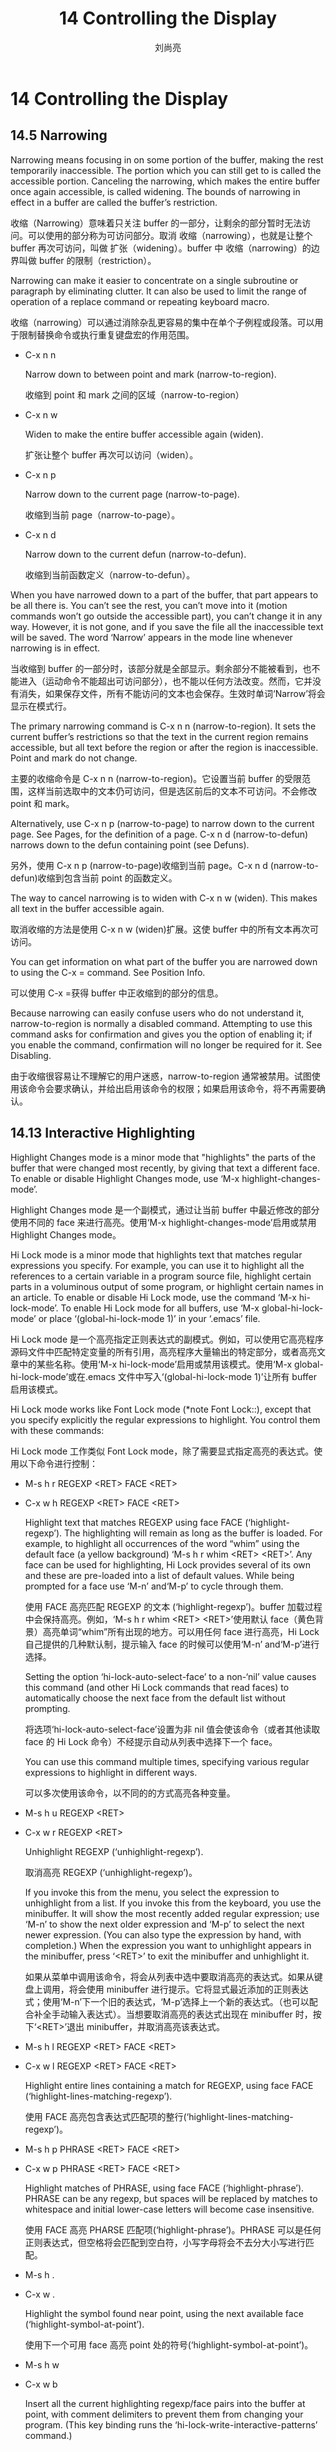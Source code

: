 # -*- coding:utf-8 -*-
#+title:14 Controlling the Display
#+author:刘尚亮
#+email：phenix3443@gmail.com

* 14 Controlling the Display
** 14.5 Narrowing

   Narrowing means focusing in on some portion of the buffer, making the rest temporarily inaccessible. The portion which you can still get to is called the accessible portion. Canceling the narrowing, which makes the entire buffer once again accessible, is called widening. The bounds of narrowing in effect in a buffer are called the buffer’s restriction.

   收缩（Narrowing）意味着只关注 buffer 的一部分，让剩余的部分暂时无法访问。可以使用的部分称为可访问部分。取消 收缩（narrowing），也就是让整个 buffer 再次可访问，叫做 扩张（widening）。buffer 中 收缩（narrowing）的边界叫做 buffer 的限制（restriction）。

   Narrowing can make it easier to concentrate on a single subroutine or paragraph by eliminating clutter. It can also be used to limit the range of operation of a replace command or repeating keyboard macro.

   收缩（narrowing）可以通过消除杂乱更容易的集中在单个子例程或段落。可以用于限制替换命令或执行重复键盘宏的作用范围。

   + C-x n n

	 Narrow down to between point and mark (narrow-to-region).

	 收缩到 point 和 mark 之间的区域（narrow-to-region）

   + C-x n w

	 Widen to make the entire buffer accessible again (widen).

	 扩张让整个 buffer 再次可以访问（widen）。

   + C-x n p

	 Narrow down to the current page (narrow-to-page).

	 收缩到当前 page（narrow-to-page）。

   + C-x n d

	 Narrow down to the current defun (narrow-to-defun).

	 收缩到当前函数定义（narrow-to-defun）。

   When you have narrowed down to a part of the buffer, that part appears to be all there is. You can’t see the rest, you can’t move into it (motion commands won’t go outside the accessible part), you can’t change it in any way. However, it is not gone, and if you save the file all the inaccessible text will be saved. The word ‘Narrow’ appears in the mode line whenever narrowing is in effect.

   当收缩到 buffer 的一部分时，该部分就是全部显示。剩余部分不能被看到，也不能进入（运动命令不能超出可访问部分），也不能以任何方法改变。然而，它并没有消失，如果保存文件，所有不能访问的文本也会保存。生效时单词‘Narrow’将会显示在模式行。

   The primary narrowing command is C-x n n (narrow-to-region). It sets the current buffer’s restrictions so that the text in the current region remains accessible, but all text before the region or after the region is inaccessible. Point and mark do not change.

   主要的收缩命令是 C-x n n (narrow-to-region)。它设置当前 buffer 的受限范围，这样当前选取中的文本仍可访问，但是选区前后的文本不可访问。不会修改 point 和 mark。

   Alternatively, use C-x n p (narrow-to-page) to narrow down to the current page. See Pages, for the definition of a page. C-x n d (narrow-to-defun) narrows down to the defun containing point (see Defuns).

   另外，使用 C-x n p (narrow-to-page)收缩到当前 page。C-x n d (narrow-to-defun)收缩到包含当前 point 的函数定义。

   The way to cancel narrowing is to widen with C-x n w (widen). This makes all text in the buffer accessible again.

   取消收缩的方法是使用 C-x n w (widen)扩展。这使 buffer 中的所有文本再次可访问。

   You can get information on what part of the buffer you are narrowed down to using the C-x = command. See Position Info.

   可以使用 C-x =获得 buffer 中正收缩到的部分的信息。

   Because narrowing can easily confuse users who do not understand it, narrow-to-region is normally a disabled command. Attempting to use this command asks for confirmation and gives you the option of enabling it; if you enable the command, confirmation will no longer be required for it. See Disabling.

   由于收缩很容易让不理解它的用户迷惑，narrow-to-region 通常被禁用。试图使用该命令会要求确认，并给出启用该命令的权限；如果启用该命令，将不再需要确认。

** 14.13 Interactive Highlighting

   Highlight Changes mode is a minor mode that "highlights" the parts of the buffer that were changed most recently, by giving that text a different face.  To enable or disable Highlight Changes mode, use ‘M-x highlight-changes-mode’.

   Highlight Changes mode 是一个副模式，通过让当前 buffer 中最近修改的部分使用不同的 face 来进行高亮。使用‘M-x highlight-changes-mode’启用或禁用 Highlight Changes mode。

   Hi Lock mode is a minor mode that highlights text that matches regular expressions you specify.  For example, you can use it to highlight all the references to a certain variable in a program source file, highlight certain parts in a voluminous output of some program, or highlight certain names in an article.  To enable or disable Hi Lock mode, use the command ‘M-x hi-lock-mode’.  To enable Hi Lock mode for all buffers, use ‘M-x global-hi-lock-mode’ or place ‘(global-hi-lock-mode 1)’ in your ‘.emacs’ file.

   Hi Lock mode 是一个高亮指定正则表达式的副模式。例如，可以使用它高亮程序源码文件中匹配特定变量的所有引用，高亮程序大量输出的特定部分，或者高亮文章中的某些名称。使用‘M-x hi-lock-mode’启用或禁用该模式。使用‘M-x global-hi-lock-mode’或在.emacs 文件中写入‘(global-hi-lock-mode 1)’让所有 buffer 启用该模式。

   Hi Lock mode works like Font Lock mode (*note Font Lock::), except that you specify explicitly the regular expressions to highlight.  You control them with these commands:

   Hi Lock mode 工作类似 Font Lock mode，除了需要显式指定高亮的表达式。使用以下命令进行控制：

   + M-s h r REGEXP <RET> FACE <RET>
   + C-x w h REGEXP <RET> FACE <RET>

	 Highlight text that matches REGEXP using face FACE (‘highlight-regexp’).  The highlighting will remain as long as the buffer is loaded.  For example, to highlight all occurrences of the word “whim” using the default face (a yellow background) ‘M-s h r whim <RET> <RET>’.  Any face can be used for highlighting, Hi Lock provides several of its own and these are pre-loaded into a list of default values.  While being prompted for a face use ‘M-n’ and‘M-p’ to cycle through them.

	 使用 FACE 高亮匹配 REGEXP 的文本 (‘highlight-regexp’)。buffer 加载过程中会保持高亮。例如，‘M-s h r whim <RET> <RET>’使用默认 face（黄色背景）高亮单词“whim”所有出现的地方。可以用任何 face 进行高亮，Hi Lock 自己提供的几种默认制，提示输入 face 的时候可以使用‘M-n’ and‘M-p’进行选择。

	 Setting the option ‘hi-lock-auto-select-face’ to a non-‘nil’ value causes this command (and other Hi Lock commands that read faces) to automatically choose the next face from the default list without prompting.

	 将选项‘hi-lock-auto-select-face’设置为非 nil 值会使该命令（或者其他读取 face 的 Hi Lock 命令）不经提示自动从列表中选择下一个 face。

     You can use this command multiple times, specifying various regular expressions to highlight in different ways.

	 可以多次使用该命令，以不同的的方式高亮各种变量。

   + M-s h u REGEXP <RET>
   + C-x w r REGEXP <RET>

     Unhighlight REGEXP (‘unhighlight-regexp’).

	 取消高亮 REGEXP (‘unhighlight-regexp’)。

	 If you invoke this from the menu, you select the expression to unhighlight from a list.  If you invoke this from the keyboard, you use the minibuffer.  It will show the most recently added regular expression; use ‘M-n’ to show the next older expression and ‘M-p’ to select the next newer expression.  (You can also type the expression by hand, with completion.)  When the expression you want to unhighlight appears in the minibuffer, press ‘<RET>’ to exit the minibuffer and unhighlight it.

	 如果从菜单中调用该命令，将会从列表中选中要取消高亮的表达式。如果从键盘上调用，将会使用 minibuffer 进行提示。它将显式最近添加的正则表达式；使用‘M-n’下一个旧的表达式，‘M-p’选择上一个新的表达式。（也可以配合补全手动输入表达式）。当想要取消高亮的表达式出现在 minibuffer 时，按下‘<RET>’退出 minibuffer，并取消高亮该表达式。

   + M-s h l REGEXP <RET> FACE <RET>
   + C-x w l REGEXP <RET> FACE <RET>

	 Highlight entire lines containing a match for REGEXP, using face FACE (‘highlight-lines-matching-regexp’).

	 使用 FACE 高亮包含表达式匹配项的整行(‘highlight-lines-matching-regexp’)。

   + M-s h p PHRASE <RET> FACE <RET>

   + C-x w p PHRASE <RET> FACE <RET>

	 Highlight matches of PHRASE, using face FACE (‘highlight-phrase’). PHRASE can be any regexp, but spaces will be replaced by matches to whitespace and initial lower-case letters will become case  insensitive.

	 使用 FACE 高亮 PHARSE 匹配项(‘highlight-phrase’)。PHRASE 可以是任何正则表达式，但空格将会匹配到空白符，小写字母将会不去分大小写进行匹配。

   + M-s h .
   + C-x w .

	 Highlight the symbol found near point, using the next available face (‘highlight-symbol-at-point’).

	 使用下一个可用 face 高亮 point 处的符号(‘highlight-symbol-at-point’)。

   + M-s h w
   + C-x w b

     Insert all the current highlighting regexp/face pairs into the buffer at point, with comment delimiters to prevent them from changing your program.  (This key binding runs the ‘hi-lock-write-interactive-patterns’ command.)

	 在 buffer 中 point 处插入所有当前高亮的正则/face 对，使用注释分隔符防止它们改变程序（该键绑定运行‘hi-lock-write-interactive-patterns’命令）。

     These patterns are extracted from the comments, if appropriate, if you invoke ‘M-x hi-lock-find-patterns’, or if you visit the file while Hi Lock mode is enabled (since that runs‘hi-lock-find-patterns’).

	 在合适的时候，或者调用‘M-x hi-lock-find-patterns’，或者浏览文件的时候启用 Hi Lock mode（因为运行‘hi-lock-find-patterns’），将会从注释中提取这些模式。

   + M-s h f
   + C-x w i

     Extract regexp/face pairs from comments in the current buffer (‘hi-lock-find-patterns’).  Thus, you can enter patterns interactively with ‘highlight-regexp’, store them into the file with ‘hi-lock-write-interactive-patterns’, edit them (perhaps including different faces for different parenthesized parts of the match), and finally use this command (‘hi-lock-find-patterns’) to have Hi Lock highlight the edited patterns.

	 在当前 buffer 中，从评论中提取 regexp/face 对(‘hi-lock-find-patterns’)。因而，可以使用‘highlight-regexp’交互输入 pattern，使用‘hi-lock-write-interactive-patterns’存储到文件，编辑它们（可能包括匹配项中不同括号部分使用的 face），最后使用命令(‘hi-lock-find-patterns’) 高亮编辑过的 pattern。

     The variable ‘hi-lock-file-patterns-policy’ controls whether Hi Lock mode should automatically extract and highlight patterns found in a file when it is visited.  Its value can be ‘nil’ (never highlight), ‘ask’ (query the user), or a function.  If it is a function, ‘hi-lock-find-patterns’ calls it with the patterns as argument; if the function returns non-‘nil’, the patterns are used. The default is ‘ask’.  Note that patterns are always highlighted if you call ‘hi-lock-find-patterns’ directly, regardless of the value of this variable.

	 变量‘hi-lock-file-patterns-policy’控制浏览文件的时候 Hi Lock mode 是否自动提取文件中找到的 pattern 并进行高亮。它的值可以是‘nil’（绝不高亮），‘ask’（询问用户），‘funciotn’。如果是 function，function 使用 pattern 作为参数被‘hi-lock-find-patterns’调用；如果函数返回非 nil，使用 pattern。默认是‘ask’。注意，如果直接调用‘hi-lock-find-patterns’，不管该变量为何值，总是高亮 pattern。

     Also, ‘hi-lock-find-patterns’ does nothing if the current major mode’s symbol is a member of the list ‘hi-lock-exclude-modes’.

	 同样，如果当前主模式的符号是列表‘hi-lock-exclude-modes’中一员，‘hi-lock-find-patterns’不作任何事情。


** 14.18 Optional Mode Line Features

   The buffer percentage POS indicates the percentage of the buffer above the top of the window.  You can additionally display the size of the buffer by typing ‘M-x size-indication-mode’ to turn on Size Indication mode.  The size will be displayed immediately following the buffer percentage like this:

   POS 指示的 buffer 百分比表示 window 顶部之上所占的百分比。可以键入‘M-x size-indication-mode’另外开启 Size Indication mode 显示 buffer 大小。大小将紧跟 buffer 百分比立刻这样显示：

   #+BEGIN_EXAMPLE
POS of SIZE
   #+END_EXAMPLE

   Here SIZE is the human readable representation of the number of characters in the buffer, which means that ‘k’ for 10^3, ‘M’ for 10^6, ‘G’ for 10^9, etc., are used to abbreviate.

   这里 SIZE 是 buffer 中字符数量个人类可读的表示，也就是使用缩写表示的‘k’ for 10^3, ‘M’ for 10^6, ‘G’ for 10^9,等。

   The current line number of point appears in the mode line when Line Number mode is enabled.  Use the command ‘M-x line-number-mode’ to turn this mode on and off; normally it is on.  The line number appears after the buffer percentage POS, with the letter ‘L’ to indicate what it is.

   启用 Line Number Mode 后 point 所在的当前行号显示在模式行中。使用‘M-x line-number-mode’启用或禁用该模式。通常是开启的。行号显示值 buffer 百分比 POS 之后，以字母‘L’表示它是什么。

   Similarly, you can display the current column number by turning on Column number mode with ‘M-x column-number-mode’.  The column number is indicated by the letter ‘C’.  However, when both of these modes are enabled, the line and column numbers are displayed in parentheses, the line number first, rather than with ‘L’ and ‘C’.  For example: ‘(561,2)’.  *Note Minor Modes::, for more information about minor modes and about how to use these commands.
   类似，使用‘M-x column-number-mode’启用 Column number mode 之后，也可以显示当前列号。列号使用字母‘C’指示。然而，当两种模式都启用后，行号和列号将会显示在口号中，行号在前，而不是‘L’ 和 ‘C’。例如，‘(561,2)’。

   If you have narrowed the buffer (*note Narrowing::), the displayed line number is relative to the accessible portion of the buffer.  Thus, it isn’t suitable as an argument to ‘goto-line’.  (Use ‘what-line’command to see the line number relative to the whole file.)

   如果 narrowed 了 buffer，显示的行号是相对 buffer 可访问部分的。因而，它不适合做‘goto-line’的参数。（使用‘what-line’命令查看相对于整个文件的行号。）

   If the buffer is very large (larger than the value of ‘line-number-display-limit’), Emacs won’t compute the line number, because that would be too slow; therefore, the line number won’t appear on the mode-line.  To remove this limit, set ‘line-number-display-limit’to ‘nil’.

   如果 buffer 非常大（大于‘line-number-display-limit’的值），Emacs 不会计算行号，因为那太慢了；因此，行号不会出现在模式行。将‘line-number-display-limit’设置为‘nil’可以取消该限制。

   Line-number computation can also be slow if the lines in the buffer are too long.  For this reason, Emacs doesn’t display line numbers if the average width, in characters, of lines near point is larger than the value of ‘line-number-display-limit-width’.  The default value is 200 characters.

   如果 buffer 中行太多，行号计算也会很慢。处于这个原因，如果按字符算 point 处行的平均宽度超过了 line-number-display-limit-width 的值也不会显示行号。默认值是 200 个字符。

   Emacs can optionally display the time and system load in all mode lines.  To enable this feature, type ‘M-x display-time’ or customize the option ‘display-time-mode’.  The information added to the mode line looks like this:

   Emacs 可以在所有模式行显示时间和系统负载。键入‘M-x display-time’或设置选项‘display-time-mode’启用该功能。添加到模式行的显示如下：

   #+BEGIN_EXAMPLE
HH:MMpm L.LL
   #+END_EXAMPLE

   Here HH and MM are the hour and minute, followed always by ‘am’ or ‘pm’. L.LL is the average number, collected for the last few minutes, of processes in the whole system that were either running or ready to run (i.e., were waiting for an available processor).  (Some fields may be missing if your operating system cannot support them.)  If you prefer time display in 24-hour format, set the variable ‘display-time-24hr-format’ to ‘t’.

   这里，HH 和 MM 表示小时和分钟，后面紧跟‘am’ or ‘pm’，L.LL 是最近几分钟搜集真个系统正在运行或等待运行的进程的平均数。（例如，等待可用的处理器）。（如果操作系统不支持，有些字段可能丢失。）如果更喜欢用 24 小时制显示时间，将变量‘display-time-24hr-format’设置为 t。

   The word ‘Mail’ appears after the load level if there is mail for you that you have not read yet.  On graphical displays, you can use an icon instead of ‘Mail’ by customizing ‘display-time-use-mail-icon’; this may save some space on the mode line.  You can customize ‘display-time-mail-face’ to make the mail indicator prominent.  Use ‘display-time-mail-file’ to specify the mail file to check, or set ‘display-time-mail-directory’ to specify the directory to check for incoming mail (any nonempty regular file in the directory is considered as “newly arrived mail”).

   如果有未读邮件，单词‘Mail’会显示在载入等级之后。在图形界面中，通过订制‘display-time-use-mail-icon’可以使用图标代替‘Mail’。可以订制‘display-time-mail-face’突出显示邮件指示。使用‘display-time-mail-file’指定检查的邮件文件，或设置‘display-time-mail-directory’指定检查的到来邮件的目录（目录中任何非空常规文件被认为是新到达的邮件）。

   When running Emacs on a laptop computer, you can display the battery charge on the mode-line, by using the command ‘display-battery-mode’ or customizing the variable ‘display-battery-mode’.  The variable ‘battery-mode-line-format’ determines the way the battery charge is displayed; the exact mode-line message depends on the operating system, and it usually shows the current battery charge as a percentage of the total charge.

   在笔记本上运行 Emacs，使用命令‘display-battery-mode’ 或订制变量‘display-battery-mode’还可以在模式行显示电池电量。变量‘battery-mode-line-format’指定哪个显示电池电量的方式；确切的模式行信息依赖于操作系统，通常显示当前电池电量的百分比。

   On graphical displays, the mode line is drawn as a 3D box.  If you don’t like ‘mode-line’ face and setting its ‘box’ attribute to ‘nil’.  *Note Face Customization::.

   图形界面上，模式话使用 3D 盒子绘制。如果不喜欢‘mode-line’ face，可以将它的‘box’设置为 nil。

   By default, the mode line of nonselected windows is displayed in a different face, called ‘mode-line-inactive’.  Only the selected window is displayed in the ‘mode-line’ face.  This helps show which window is selected.  When the minibuffer is selected, since it has no mode line, the window from which you activated the minibuffer has its mode line displayed using ‘mode-line’; as a result, ordinary entry to the minibuffer does not change any mode lines.

   默认情况下，非选中窗口的模式行显示为不同的 face，其称作‘mode-line-inactive’。只有选中的 window 使用‘mode-line’face 显示。这有助于凸显选中的 windows。选中 minibuffer 后，因为它没有模式行，从 minibuffer 激活的 buffer 将会使用‘mode-line’显示它的模式行；因此，普通进入 minibuffer 不会修改任何模式行。

   You can disable use of ‘mode-line-inactive’ by setting variable ‘mode-line-in-non-selected-windows’ to ‘nil’; then all mode lines are displayed in the ‘mode-line’ face.

   通过将变量‘mode-line-in-non-selected-windows’ 设置诶‘nil’可以关闭‘mode-line-inactive’的使用；之后所有模式使用‘mode-line’ face 显示。

   You can customize the mode line display for each of the end-of-line formats by setting each of the variables ‘eol-mnemonic-unix’, ‘eol-mnemonic-dos’, ‘eol-mnemonic-mac’, and ‘eol-mnemonic-undecided’ to the strings you prefer.

   通过将变量变量‘eol-mnemonic-unix’, ‘eol-mnemonic-dos’, ‘eol-mnemonic-mac’, and ‘eol-mnemonic-undecided’设置为你喜欢的字符串，可以为每个行尾格式定制模式行显示。

** 14.20 Displaying the Cursor

   On a text terminal, the cursor’s appearance is controlled by the terminal, largely out of the control of Emacs.  Some terminals offer two different cursors: a “visible” static cursor, and a “very visible” blinking cursor.  By default, Emacs uses the very visible cursor, and switches to it when you start or resume Emacs.  If the variable ‘visible-cursor’ is ‘nil’ when Emacs starts or resumes, it uses the normal cursor.

   文本终端中，光标的形状由终端而不是 Emacs 控制。一些终端提供两种不同的光标：可见的静态光标和非常显眼的闪烁光标。Emacs 默认使用显眼的光标，当启动或恢复 Emacs 时切换到它。如果 Emacs 启动或恢复时变量‘visible-cursor’是 nil，使用常用正常的光标。

   On a graphical display, many more properties of the text cursor can be altered.  To customize its color, change the ‘:background’ attribute of the face named ‘cursor’ (*note Face Customization::).  (The other attributes of this face have no effect; the text shown under the cursor is drawn using the frame’s background color.)  To change its shape, customize the buffer-local variable ‘cursor-type’; possible values are ‘box’ (the default), ‘hollow’ (a hollow box), ‘bar’ (a vertical bar), ‘(bar . N)’ (a vertical bar N pixels wide), ‘hbar’ (a horizontal bar), ‘(hbar . N)’ (a horizontal bar N pixels tall), or ‘nil’ (no cursor at all).

   在图形界面中，可以改变很多文本光标的属性。定制演示需要改变名为‘cursor’的 face 的“:background”属性 (*note Face Customization::)。（该 face 的其他属性没有效果，光标下显式的文字使用 frame 的背景色进行绘制。）。订制 buffer-local 变量‘cursor-type’修改形状；可选的值有‘box’（默认值），“hollow”（一个空盒子），“bar”（竖线），“(bar . N)”（N 像素宽的竖线），“hbar”（横线），“(hbar . N)”（N 像素高的横线），或者 nil（压根没有光标）。

   By default, the cursor stops blinking after 10 blinks, if Emacs does not get any input during that time; any input event restarts the count. You can customize the variable ‘blink-cursor-blinks’ to control that: its value says how many times to blink without input before stopping. Setting that variable to a zero or negative value will make the cursor blink forever.  To disable cursor blinking altogether, change the variable ‘blink-cursor-mode’ to ‘nil’ (*note Easy Customization::), or add the line

   默认情况下，光标在闪烁十次期间，如果 Emacs 没有获得任何输入，就停止闪烁；任何输入将会重启计数。可以自定义变量‘blink-cursor-blinks’进行控制：该值表示在没有输入时闪烁多少次后停止闪烁。将其设置为 0 或负数将使光标一直闪烁。完全禁用光标闪烁需将‘blink-cursor-mode’设置为 nil(*note Easy Customization::), 或者将下面代码

   #+BEGIN_SRC emacs-lisp
(blink-cursor-mode 0)
   #+END_SRC

   to your init file.  Alternatively, you can change how the cursor looks when it “blinks off” by customizing the list variable ‘blink-cursor-alist’.  Each element in the list should have the form ‘(ON-TYPE . OFF-TYPE)’; this means that if the cursor is displayed as ON-TYPE when it blinks on (where ON-TYPE is one of the cursor types described above), then it is displayed as OFF-TYPE when it blinks off.

   添加到初始化文件。或者，通过自定义列表变量‘blink-cursor-alist’改变光标停止闪烁时候的样子。列表的每个元素形式都是‘(ON-TYPE . OFF-TYPE)’；当光标开始闪烁的时候显式为 ON-TYPE（ON-TYPE 是上面描述的光标类型之一），停止闪烁的时候显式为 OFF_TYPE。

   Some characters, such as tab characters, are “extra wide”.  When the cursor is positioned over such a character, it is normally drawn with the default character width.  You can make the cursor stretch to cover wide characters, by changing the variable ‘x-stretch-cursor’ to a non-‘nil’ value.

   一些字符，比如制表符，额外宽。当光标的定位其上时，通常使用默认宽度显示。将变量‘x-stretch-cursor’设置为非 nil 值，让光标扩展到整个字符宽度。

   The cursor normally appears in non-selected windows as a non-blinking hollow box.  (For a bar cursor, it instead appears as a thinner bar.) To turn off cursors in non-selected windows, change the variable ‘cursor-in-non-selected-windows’ to ‘nil’.

   未选中的 windows 中光标通常显式为不闪烁的空盒子。（对于竖线光标，显示为薄条。）将变量‘cursor-in-non-selected-windows’设置为 nil 关闭未选中 windows 中的光标。

   To make the cursor even more visible, you can use HL Line mode, a minor mode that highlights the line containing point.  Use ‘M-x hl-line-mode’ to enable or disable it in the current buffer.  ‘M-x global-hl-line-mode’ enables or disables the same mode globally.

   为使光标更明显，可以使用 HL line mode，该副模式高亮 point 所在行。使用‘M-x hl-line-mode’在当前 buffer 中启用或禁用该模式。‘M-x global-hl-line-mode’全局启用或禁用。
